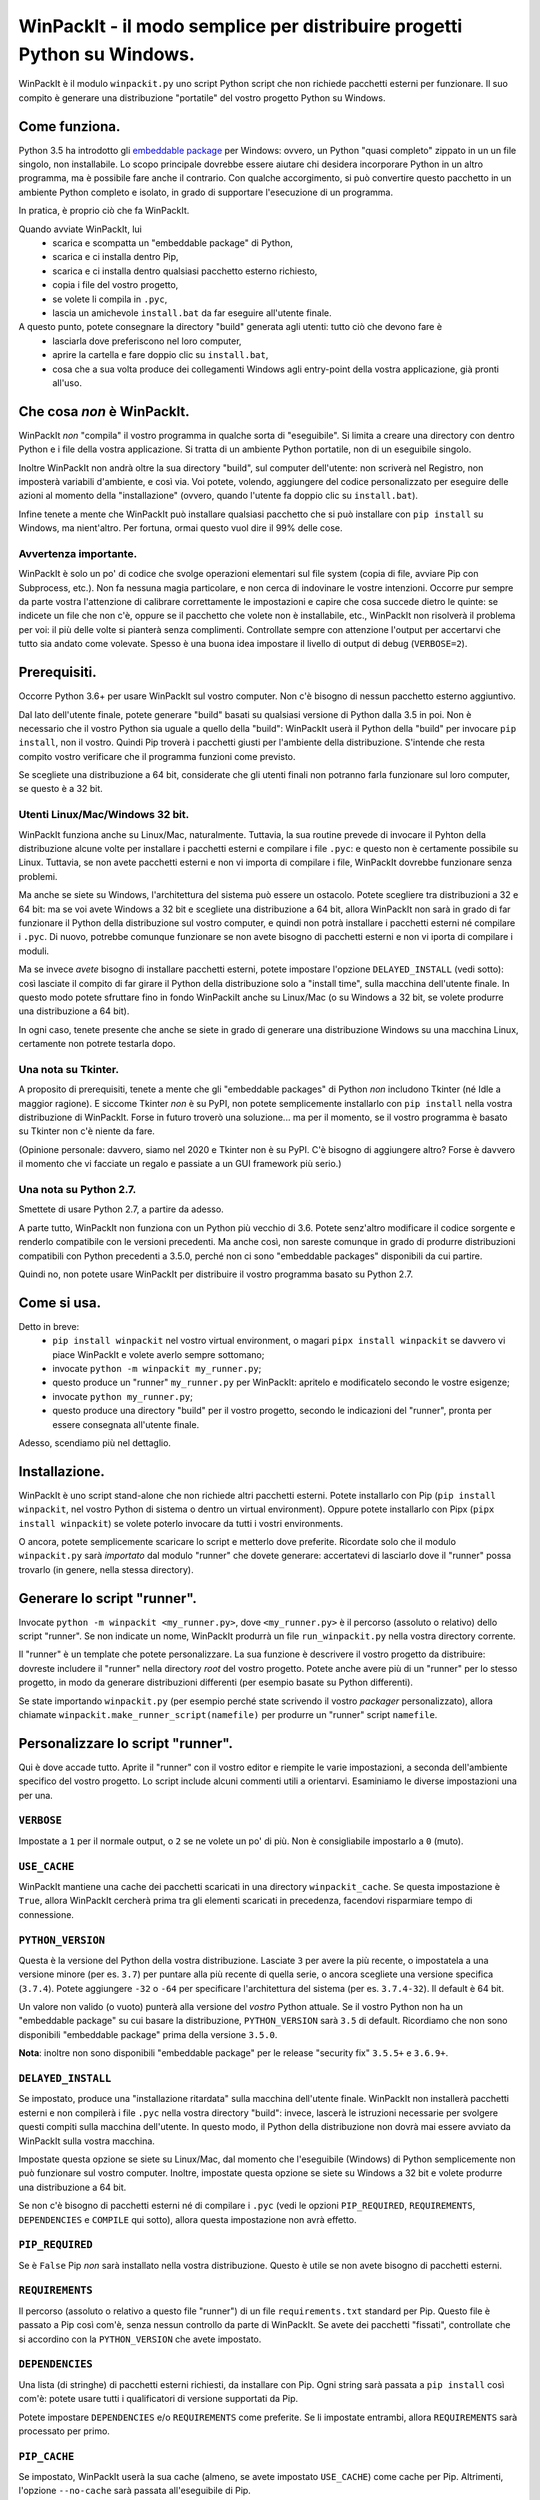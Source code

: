 WinPackIt - il modo semplice per distribuire progetti Python su Windows.
========================================================================

WinPackIt è il modulo ``winpackit.py`` uno script Python script che non richiede pacchetti esterni per funzionare. Il suo compito è generare una distribuzione "portatile" del vostro progetto Python su Windows.

Come funziona.
--------------

Python 3.5 ha introdotto gli `embeddable package`_ per Windows: ovvero, un Python "quasi completo" zippato in un un file singolo, non installabile. Lo scopo principale dovrebbe essere aiutare chi desidera incorporare Python in un altro programma, ma è possibile fare anche il contrario. Con qualche accorgimento, si può convertire questo pacchetto in un ambiente Python completo e isolato, in grado di supportare l'esecuzione di un programma. 

In pratica, è proprio ciò che fa WinPackIt. 

Quando avviate WinPackIt, lui
    - scarica e scompatta un "embeddable package" di Python, 
    - scarica e ci installa dentro Pip, 
    - scarica e ci installa dentro qualsiasi pacchetto esterno richiesto, 
    - copia i file del vostro progetto, 
    - se volete li compila in ``.pyc``,
    - lascia un amichevole ``install.bat`` da far eseguire all'utente finale.

A questo punto, potete consegnare la directory "build" generata agli utenti: tutto ciò che devono fare è
    - lasciarla dove preferiscono nel loro computer, 
    - aprire la cartella e fare doppio clic su ``install.bat``,
    - cosa che a sua volta produce dei collegamenti Windows agli entry-point della vostra applicazione, già pronti all'uso. 

Che cosa *non* è WinPackIt.
---------------------------

WinPackIt *non* "compila" il vostro programma in qualche sorta di "eseguibile". Si limita a creare una directory con dentro Python e i file della vostra applicazione. Si tratta di un ambiente Python portatile, non di un eseguibile singolo. 

Inoltre WinPackIt non andrà oltre la sua directory "build", sul computer dell'utente: non scriverà nel Registro, non imposterà variabili d'ambiente, e così via. Voi potete, volendo, aggiungere del codice personalizzato per eseguire delle azioni al momento della "installazione" (ovvero, quando l'utente fa doppio clic su ``install.bat``). 

Infine tenete a mente che WinPackIt può installare qualsiasi pacchetto che si può installare con ``pip install`` su Windows, ma nient'altro. Per fortuna, ormai questo vuol dire il 99% delle cose. 

Avvertenza importante.
^^^^^^^^^^^^^^^^^^^^^^

WinPackIt è solo un po' di codice che svolge operazioni elementari sul file system (copia di file, avviare Pip con Subprocess, etc.). Non fa nessuna magia particolare, e non cerca di indovinare le vostre intenzioni. Occorre pur sempre da parte vostra l'attenzione di calibrare correttamente le impostazioni e capire che cosa succede dietro le quinte: se indicete un file che non c'è, oppure se il pacchetto che volete non è installabile, etc., WinPackIt non risolverà il problema per voi: il più delle volte si pianterà senza complimenti. Controllate sempre con attenzione l'output per accertarvi che tutto sia andato come volevate. Spesso è una buona idea impostare il livello di output di debug (``VERBOSE=2``).

Prerequisiti.
-------------

Occorre Python 3.6+ per usare WinPackIt sul vostro computer. Non c'è bisogno di nessun pacchetto esterno aggiuntivo.

Dal lato dell'utente finale, potete generare "build" basati su qualsiasi versione di Python dalla 3.5 in poi. Non è necessario che il vostro Python sia uguale a quello della "build": WinPackIt userà il Python della "build" per invocare ``pip install``, non il vostro. Quindi Pip troverà i pacchetti giusti per l'ambiente della distribuzione. S'intende che resta compito vostro verificare che il programma funzioni come previsto.

Se scegliete una distribuzione a 64 bit, considerate che gli utenti finali non potranno farla funzionare sul loro computer, se questo è a 32 bit. 

Utenti Linux/Mac/Windows 32 bit.
^^^^^^^^^^^^^^^^^^^^^^^^^^^^^^^^

WinPackIt funziona anche su Linux/Mac, naturalmente. Tuttavia, la sua routine prevede di invocare il Pyhton della distribuzione alcune volte per installare i pacchetti esterni e compilare i file ``.pyc``: e questo non è certamente possibile su Linux. Tuttavia, se non avete pacchetti esterni e non vi importa di compilare i file, WinPackIt dovrebbe funzionare senza problemi.

Ma anche se siete su Windows, l'architettura del sistema può essere un ostacolo. Potete scegliere tra distribuzioni a 32 e 64 bit: ma se voi avete Windows a 32 bit e scegliete una distribuzione a 64 bit, allora WinPackIt non sarà in grado di far funzionare il Python della distribuzione sul vostro computer, e quindi non potrà installare i pacchetti esterni né compilare i ``.pyc``. Di nuovo, potrebbe comunque funzionare se non avete bisogno di pacchetti esterni e non vi iporta di compilare i moduli. 

Ma se invece *avete* bisogno di installare pacchetti esterni, potete impostare l'opzione ``DELAYED_INSTALL`` (vedi sotto): così lasciate il compito di far girare il Python della distribuzione solo a "install time", sulla macchina dell'utente finale. In questo modo potete sfruttare fino in fondo WinPackiIt anche su Linux/Mac (o su Windows a 32 bit, se volete produrre una distribuzione a 64 bit).

In ogni caso, tenete presente che anche se siete in grado di generare una distribuzione Windows su una macchina Linux, certamente non potrete testarla dopo. 

Una nota su Tkinter.
^^^^^^^^^^^^^^^^^^^^

A proposito di prerequisiti, tenete a mente che gli "embeddable packages" di Python *non* includono Tkinter (né Idle a maggior ragione). E siccome Tkinter *non* è su PyPI, non potete semplicemente installarlo con ``pip install`` nella vostra distribuzione di WinPackIt. Forse in futuro troverò una soluzione... ma per il momento, se il vostro programma è basato su Tkinter non c'è niente da fare. 

(Opinione personale: davvero, siamo nel 2020 e Tkinter non è su PyPI. C'è bisogno di aggiungere altro? Forse è davvero il momento che vi facciate un regalo e passiate a un GUI framework più serio.)

Una nota su Python 2.7.
^^^^^^^^^^^^^^^^^^^^^^^

Smettete di usare Python 2.7, a partire da adesso.

A parte tutto, WinPackIt non funziona con un Python più vecchio di 3.6. Potete senz'altro modificare il codice sorgente e renderlo compatibile con le versioni precedenti. Ma anche così, non sareste comunque in grado di produrre distribuzioni compatibili con Python precedenti a 3.5.0, perché non ci sono "embeddable packages" disponibili da cui partire.

Quindi no, non potete usare WinPackIt per distribuire il vostro programma basato su Python 2.7.

Come si usa.
------------

Detto in breve: 
    - ``pip install winpackit`` nel vostro virtual environment, o magari ``pipx install winpackit`` se davvero vi piace WinPackIt e volete averlo sempre sottomano;
    - invocate ``python -m winpackit my_runner.py``;
    - questo produce un "runner" ``my_runner.py`` per WinPackIt: apritelo e modificatelo secondo le vostre esigenze;
    - invocate ``python my_runner.py``;
    - questo produce una directory "build" per il vostro progetto, secondo le indicazioni del "runner", pronta per essere consegnata all'utente finale.

Adesso, scendiamo più nel dettaglio.

Installazione.
--------------

WinPackIt è uno script stand-alone che non richiede altri pacchetti esterni. Potete installarlo con Pip (``pip install winpackit``, nel vostro Python di sistema o dentro un virtual environment). Oppure potete installarlo con Pipx (``pipx install winpackit``) se volete poterlo invocare da tutti i vostri environments.

O ancora, potete semplicemente scaricare lo script e metterlo dove preferite. Ricordate solo che il modulo ``winpackit.py`` sarà *importato* dal modulo "runner" che dovete generare: accertatevi di lasciarlo dove il "runner" possa trovarlo (in genere, nella stessa directory).

Generare lo script "runner".
----------------------------

Invocate ``python -m winpackit <my_runner.py>``, dove ``<my_runner.py>`` è il percorso (assoluto o relativo) dello script "runner". Se non indicate un nome, WinPackIt produrrà un file ``run_winpackit.py`` nella vostra directory corrente. 

Il "runner" è un template che potete personalizzare. La sua funzione è descrivere il vostro progetto da distribuire: dovreste includere il "runner" nella directory *root* del vostro progetto. Potete anche avere più di un "runner" per lo stesso progetto, in modo da generare distribuzioni differenti (per esempio basate su Python differenti).

Se state importando ``winpackit.py`` (per esempio perché state scrivendo il vostro *packager* personalizzato), allora chiamate ``winpackit.make_runner_script(namefile)`` per produrre un "runner" script ``namefile``. 

Personalizzare lo script "runner".
----------------------------------

Qui è dove accade tutto. Aprite il "runner" con il vostro editor e riempite le varie impostazioni, a seconda dell'ambiente specifico del vostro progetto. Lo script include alcuni commenti utili a orientarvi. Esaminiamo le diverse impostazioni una per una.

``VERBOSE``
^^^^^^^^^^^

Impostate a ``1`` per il normale output, o ``2`` se ne volete un po' di più. Non è consigliabile impostarlo a ``0`` (muto).

``USE_CACHE``
^^^^^^^^^^^^^

WinPackIt mantiene una cache dei pacchetti scaricati in una directory ``winpackit_cache``. Se questa impostazione è ``True``, allora WinPackIt cercherà prima tra gli elementi scaricati in precedenza, facendovi risparmiare tempo di connessione.

``PYTHON_VERSION``
^^^^^^^^^^^^^^^^^^

Questa è la versione del Python della vostra distribuzione. Lasciate ``3`` per avere la più recente, o impostatela a una versione minore (per es. ``3.7``) per puntare alla più recente di quella serie, o ancora scegliete una versione specifica (``3.7.4``). Potete aggiungere ``-32`` o ``-64`` per specificare l'architettura del sistema (per es. ``3.7.4-32``). Il default è 64 bit. 

Un valore non valido (o vuoto) punterà alla versione del *vostro* Python attuale. Se il vostro Python non ha un "embeddable package" su cui basare la distribuzione, ``PYTHON_VERSION`` sarà ``3.5`` di default. Ricordiamo che non sono disponibili "embeddable package" prima della versione ``3.5.0``. 

**Nota**: inoltre non sono disponibili "embeddable package" per le release "security fix" ``3.5.5+`` e ``3.6.9+``.

``DELAYED_INSTALL``
^^^^^^^^^^^^^^^^^^^

Se impostato, produce una "installazione ritardata" sulla macchina dell'utente finale. WinPackIt non installerà pacchetti esterni e non compilerà i file ``.pyc`` nella vostra directory "build": invece, lascerà le istruzioni necessarie per svolgere questi compiti sulla macchina dell'utente. In questo modo, il Python della distribuzione non dovrà mai essere avviato da WinPackIt sulla vostra macchina.

Impostate questa opzione se siete su Linux/Mac, dal momento che l'eseguibile (Windows) di Python semplicemente non può funzionare sul vostro computer. Inoltre, impostate questa opzione se siete su Windows a 32 bit e volete produrre una distribuzione a 64 bit. 

Se non c'è bisogno di pacchetti esterni né di compilare i ``.pyc`` (vedi le opzioni ``PIP_REQUIRED``, ``REQUIREMENTS``, ``DEPENDENCIES`` e ``COMPILE`` qui sotto), allora questa impostazione non avrà effetto. 

``PIP_REQUIRED``
^^^^^^^^^^^^^^^^

Se è ``False`` Pip *non* sarà installato nella vostra distribuzione. Questo è utile se non avete bisogno di pacchetti esterni.

``REQUIREMENTS``
^^^^^^^^^^^^^^^^

Il percorso (assoluto o relativo a questo file "runner") di un file ``requirements.txt`` standard per Pip. Questo file è passato a Pip così com'è, senza nessun controllo da parte di WinPackIt. Se avete dei pacchetti "fissati", controllate che si accordino con la ``PYTHON_VERSION`` che avete impostato. 

``DEPENDENCIES``
^^^^^^^^^^^^^^^^

Una lista (di stringhe) di pacchetti esterni richiesti, da installare con Pip. Ogni string sarà passata a ``pip install`` così com'è: potete usare tutti i qualificatori di versione supportati da Pip. 

Potete impostare ``DEPENDENCIES`` e/o ``REQUIREMENTS`` come preferite. Se li impostate entrambi, allora ``REQUIREMENTS`` sarà processato per primo.

``PIP_CACHE``
^^^^^^^^^^^^^

Se impostato, WinPackIt userà la sua cache (almeno, se avete impostato ``USE_CACHE``) come cache per Pip. Altrimenti, l'opzione ``--no-cache`` sarà passata all'eseguibile di Pip. 

``PIP_ARGS``
^^^^^^^^^^^^

Una lista di opzioni generali da passare a Pip. Consultate la documentazione di Pip per la lista delle opzioni disponibili. Notate che se ``VERBOSE=0``, l'opzione ``-qqq`` sarà passata di default. Inoltre, ``--no-cache`` sarà passata se ``PIP_CACHE=False``.

``PIP_ISTALL_ARGS``
^^^^^^^^^^^^^^^^^^^

Una lista di opzioni specifiche da passare a ``pip install``. Consultate la documentazione di Pip per la lista delle opzioni disponibili.

Considerate che alcune opzioni ``PIP_ARGS`` e ``PIP_INSTALL_ARGS`` potrebbero essere in conflitto con le procedure di WinPackIt. Queste due impostazioni sono messe a disposizione solo come supporto per gli utenti esperti. La cosa migliore è in genere lasciarle vuote. Se le usate, controllate bene l'output di WinPackIt.

``PROJECTS``
^^^^^^^^^^^^

Una lista di liste, che contiene i dati dei vostri progetti e relativi entry point. Un "progetto" in pratica è una directory: WinPackIt la copierà nella directorory di destinazione della distribuzione. Un "entry point" è un file sul quale l'utente può fare doppio clic: WinPackIt genera un collegamento Windows per questi. 

Di solito avete un singolo progetto con un singolo entry point, per esempio::

    PROJECTS = [
                ['path/to/my_project', ('main.py', 'Run My Program')],
               ]

Il primo elemento è il percorso alla directory del progetto: può essere una path assoluta o relativa allo script "runner". La directory del progetto sarà copiata al livello superiore della directory "build", quindi: ``winpackit_build_<timestamp>/my_project``. La directory del progetto può contenere quello che volete: ovviamente saranno per lo più moduli e package Python. Se volete escludere dei file o sotto-directory dalla copia, potete usare ``PROJECT_FILES_IGNORE_PATTERNS`` che vedremo tra poco.

Il secondo elemento della lista è una tupla, che contiene esattamente due stringhe. La prima è la path al file entry-point: *deve* essere relativa alla directory del progetto. La seconda è un nome che WinPackIt userà per il collegamento Windows (qui, ``Run My Program.lnk``). 

Questa è forse la configurazione più semplice. Adesso vediamo un esempio più complesso::

    PROJECTS = [
        ['path/to/my_project', ('main.pyw', 'My GUI Program'), 
                               ('utils/cleanup.py', 'Maintenance Routine'), 
                               ('docs/docs.pdf', 'Documentation')],
        ['to/other_project', ('main.py', 'My Other Program!'),
                             ('readme.txt', 'Readme')],
        ['to/various_utils'],
               ]

Questa configurazione mostra alcune opzioni ulteriori. In primo luogo, potete inserire quanti "progetti" volete dentro una distribuzione di WinPackIt. Può essere un modo di distribuire insieme diversi programmi scorrelati. Tuttavia, tenete a mente che WinPackIt aggiungerà ciascun progetto alla ``sys.path`` di Python: approfondiremo la questione tra poco.

Potete avere anche più di un entry-point: WinPackIt produrrà un collegamento per ciascuno. Se lo entry-point è un modulo Python (``.py`` o ``.pyw``), il collegamento lo associerà all'eseguibile corretto (``python.exe`` o ``pythonw.exe``). Gli altri tipi di file saranno passati a ``ShellExecuteEx``, lasciando così a Windows il compito di trovare il programma più adatto per aprirli. 

Infine, potete anche includere un progetto senza alcun entry-point. Siccome WinPackIt lo aggiungerà comunque alla ``sys.path``, questo potrà essere importato dagli altri progetti nella stessa distrubuzione. Si noti che questo di solito è considerato cattivo design: ne riparleremo in dettaglio tra poco.

``PROJECT_FILES_IGNORE_PATTERNS``
^^^^^^^^^^^^^^^^^^^^^^^^^^^^^^^^^

WinPackIt usa ``shutils.copytree`` per copiare i vostri progetti: potete passare una lista di ``shutils.ignore_patterns`` per escludere file e/o directory non desiderate. Si noti che ``__pycache__`` è sempre aggiunta per default alla lista delle esclusioni.

``COMPILE``
^^^^^^^^^^^

Se impostato, WinPackIt compilerà i vostri moduli in file ``.pyc``.

``PYC_ONLY_DISTRIBUTION``
^^^^^^^^^^^^^^^^^^^^^^^^^

Se impostato, WinPackIt rimuoverà inoltre i file ``.py`` originali dalla distribuzione, producendo una famigerata "pyc-only distribution" offuscata. Siate consapevoli che questo è comunque uno dei modi più deboli per proteggere il vostro codice. 

Se impostate questa opzione, anche i moduli entry-point saranno compilati e rimossi. Tuttavia WinPackIt ricorderà l'estensione originale (``.py`` o ``.pyw``) e associerà anche i moduli compilati al corrispondente eseguibile Python. 

Se avete selezionato una "installazione ritardata" (vedi l'opzione ``DELAYED_INSTALL`` qui sopra), allora la "pyc-only distribution" sarà ancora più vulnerabile del solito. I file ``.py`` originali *devono* essere inclusi nella distribuzione, per poterli compilare sulla macchina dell'utente. In seguito WinPackIt li cancellerà, ma basta solo che l'utente li apra e li esamini *prima* di avviare il file batch ``install.bat`` per completare l'installazione.

``COPY_DIRS``
^^^^^^^^^^^^^

Una lista di directory aggiuntive, non-Python, da copiare nella distribuzione. Usate lo stesso formato e regole di ``PROJECT``. L'unica differenza è che WinPackIt non aggiungerà queste directory alla ``sys.path`` di Python.

Questa impostazione serve a includere nella distribuzione qualsiasi materiale aggiuntivo, per esempio la documentazione::

    COPY_DIRS = [
                 ['path/to/docs', ('index.html', 'Documentation')],
                ]

``custom_action``
^^^^^^^^^^^^^^^^^

Scrivete qui eventuale codice vostro, che volete che sia eseguito al termine del processo di packaging. Da questa funzione potete accedere agli elementi interni dell'istanza di ``winpackit.Packit`` che è il cuore di WinPackIt... ma avrete bisogno di studiare un poco il codice sorgente per questo.

Avviare lo script "runner".
---------------------------

Quando avete personalizzato il "runner", potete avviarlo con ``python my_runner.py``. 

Lo script produrrà una directory marcata con data e ora ``winpackit_build_<timestamp>``, contenente il vostro progetto pronto per essere distribuito.

Azioni post-deploy.
-------------------

Se adesso aprite la directory "build", vedrete che WinPackIt ha lasciato uno script Python ``winpackit_bootstrap/bootstrap.py`` che l'utente finale deve eseguire per completare l'installazione sulla sua macchina. Questo script sarà avviato facendo doppio clic su un comodo ``install.bat`` che potete vedere nella directory "build".

Questo script di avvio produce i collegamenti Windows che avete elencato nelle impostazioni ``PROJECTS`` e ``COPY_DIRS`` viste sopra. I collegamenti *devono* essere creati sul computer dell'utente, perché la loro configurazione dipende dal file system locale.

Se avete selezionato una "installazione ritardata" (vedi l'opzione ``DELAYED_INSTALL`` qui sopra), allora lo script di avvio si occuperà anche di scaricare e installare i pacchetti esterni necessari e/o di compilare i file ``.pyc``. Se qualcosa va storto, dite all'utente di mandarvi il file di log ``winpackit_bootstrap/install.log`` e ispezionatelo. 

Potete approfittarne per aggiungere delle azioni post-deploy personalizzate nel modulo Python di bootstrap. Ricordate solo che questo codice verrà eseguito sulla macchina dell'utente, non sulla vostra: accordate bene le vostre path.

Testare la distribuzione.
-------------------------

Per testare la distribuzione, agite come farebbe l'utente finale. Spostare/rinominate la directory di "build", apritela e fate doppio clic su ``install.bat``. Questo produrrà i collegamenti necessari, nella stessa directory. Potete spostarli liberamente dove volete (di solito, sul desktop!). Quando fate doppio clic sul collegamento all'entry-point principale, il vostro programma dovrebbe avviarsi. 

Se rinominate/muovete ancora la directory "build", i collegamenti smetteranno naturalmente di funzionare. Buttateli via e generatene di nuovi avviando ancora ``install.bat``. 

Isolamento e "import".
----------------------

L'obiettivo di WinPackIt è produrre distribuzioni *stand-alone*, ovvero non solo auto-contenute ma anche *isolate* da ogni altro Python che potrebbe essere installato (magari anche in futuro) sulla macchina dell'utente. Di conseguenza WinPackIt non usa il consueto meccanismo di Python (il modulo ``site.py``) per riempire la ``sys.path`` e avviare il meccanismo degli "import". WinPackIt preferisce invece affidarsi a un file top-level``pythonXX._pth`` per aggiungere manualmente path alla ``sys.path``. Non usando ``site.py``, WinPackIt taglia fuori dalla ``sys.path`` ogni ``PATH``, ``PYTHONPATH`` etc. che potrebbe essere presente sul sistema ospite.

WinPackIt elenca *tutte* le vostre directory ``PROJECTS`` nel file ``pythonXX._pth`` come appena detto. Dovete capire comunque che questo design è utile ma anche pericoloso. Lo scenario "corretto" è avere un solo progetto "principale", ed eventualmente una o più directory "secondarie" che contengono strumenti che avete bisogno di importare, ma che non potete installare con Pip. Questo emula il comportamento di ``PYTHONPATH`` o anche della PEP 370 ("per user site-packages directory"). 

Tuttavia dovete comprendere che i meccanismi di ``PYTHONPATH``/PEP 370 sono pensati più per accogliere strumenti comuni *di sviluppo* che non pacchetti necessari all'ambiente di produzione. Di conseguenza, anche se WinPackIt supporta questa strategia di avere più di un ``PROJECTS``, non la incoraggia nemmeno. Il design migliore resta di avere esattamente *un* solo progetto auto-contenuto, e installare con Pip tutti i pacchetti necessari. 

Il design peggiore è invece includere diversi progetti non correlati tra loro nella stessa distribuzione (al contrario di avere, per lo meno, un solo progetto e diversi tool da importare). A questo punto ciascun progetto "vede" anche gli altri nella sua ``sys.path`` e voi dovete stare molto attenti a possibili "name shadowing". La cosa migliore è non farlo: se avete diversi progetti, create una distribuzione separata di WinPackIt per ciascuno. 

Supporto per Python 3.5.
^^^^^^^^^^^^^^^^^^^^^^^^

Python 3.5 non supporta i file ``._pth``. Per ragioni di consistenza con il modo in cui sono trattate le altre versioni di Python, WinPackIt aggiunge lo stesso tutte le directory ``PROJECTS`` a ``sys.path``, usando però un modulo ``sitecustomize.py``. In questo modo però ``site.py`` *sarà* importato, e di conseguenza la vostra distribuzione *potrebbe* essere meno isolata dall'ambiente circostante. 

Codice sorgente, esempi, test.
------------------------------

Il codice di ``winpackit.py`` è abbastanza lineare, anche se non sempre ben documentato. Se avete bisogno di studiarlo, potete iniziare dalla funzione ``Packit.main``, che elenca le varie operazioni che sono eseguite in successione nel corso di una tipica sessione di "build".

La repository GitHub ha alcuni esempi di progetti che possono essere trattati con WinPackIt: la suite di test li "impacchetta" con varie configurazioni. 


.. _embeddable package: https://docs.python.org/3/using/windows.html#the-embeddable-package
